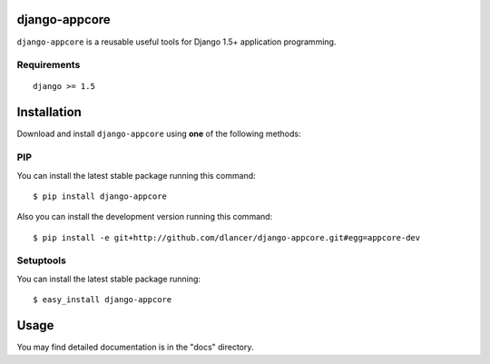 django-appcore
==============

``django-appcore`` is a reusable useful tools for Django 1.5+ application programming.


.. image:: https://travis-ci.org/dlancer/django-appcore.svg?branch=master
    :target: https://travis-ci.org/dlancer/django-appcore/
    :alt: Build status

.. image:: https://pypip.in/version/django-appcore/badge.svg
    :target: https://pypi.python.org/pypi/django-appcore/
    :alt: Latest PyPI version

.. image:: https://pypip.in/download/django-appcore/badge.svg
    :target: https://pypi.python.org/pypi/django-appcore/
    :alt: Number of PyPI downloads

.. image:: https://pypip.in/format/django-appcore/badge.svg
    :target: https://pypi.python.org/pypi/django-appcore/
    :alt: Download format

.. image:: https://pypip.in/license/django-appcore/badge.svg
    :target: https://pypi.python.org/pypi/django-appcore/
    :alt: License


Requirements
------------

::

    django >= 1.5

Installation
============

Download and install ``django-appcore`` using **one** of the following methods:

PIP
---

You can install the latest stable package running this command::

    $ pip install django-appcore

Also you can install the development version running this command::

    $ pip install -e git+http://github.com/dlancer/django-appcore.git#egg=appcore-dev

Setuptools
----------

You can install the latest stable package running::

    $ easy_install django-appcore

Usage
=====

You may find detailed documentation is in the "docs" directory.